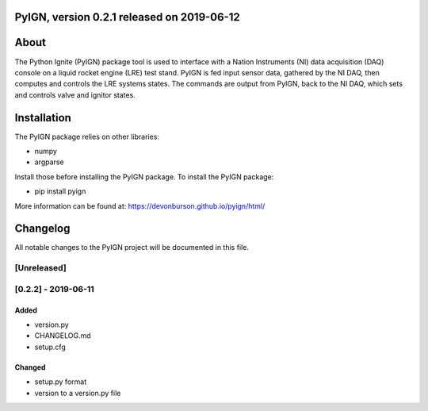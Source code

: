 PyIGN, version 0.2.1 released on 2019-06-12
===========================================

|Build Status|

About
=====

The Python Ignite (PyIGN) package tool is used to interface with a
Nation Instruments (NI) data acquisition (DAQ) console on a liquid
rocket engine (LRE) test stand. PyIGN is fed input sensor data, gathered
by the NI DAQ, then computes and controls the LRE systems states. The
commands are output from PyIGN, back to the NI DAQ, which sets and
controls valve and ignitor states.

Installation
============

The PyIGN package relies on other libraries:

-  numpy
-  argparse

Install those before installing the PyIGN package. To install the PyIGN
package:

-  pip install pyign

More information can be found at:
https://devonburson.github.io/pyign/html/

Changelog
=========

All notable changes to the PyIGN project will be documented in this
file.

[Unreleased]
------------

[0.2.2] - 2019-06-11
--------------------

Added
~~~~~

-  version.py
-  CHANGELOG.md
-  setup.cfg

Changed
~~~~~~~

-  setup.py format
-  version to a version.py file

.. |Build Status| image:: https://travis-ci.org/SoftwareDevEngResearch/PyIGN.svg?branch=master
   :target: https://travis-ci.org/SoftwareDevEngResearch/PyIGN

